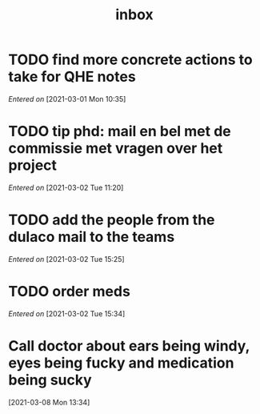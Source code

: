 #+title: inbox
#+STARTUP: overview logrefile content showstars indent
#+FILETAGS: inbox esn thesis jote emacs home adhd notes
#+TODO: NEXT TODO PROJ WAIT | DONE CANCELED TRASH

#+begin_comment
This is the inbox. Everything goes in here when you capture it.
#+end_comment
* TODO find more concrete actions to take for QHE notes
/Entered on/ [2021-03-01 Mon 10:35]
* TODO tip phd: mail en bel met de commissie met vragen over het project
/Entered on/ [2021-03-02 Tue 11:20]
* TODO add the people from the dulaco mail to the teams
/Entered on/ [2021-03-02 Tue 15:25]
* TODO order meds
/Entered on/ [2021-03-02 Tue 15:34]
* Call doctor about ears being windy, eyes being fucky and medication being sucky
[2021-03-08 Mon 13:34]
